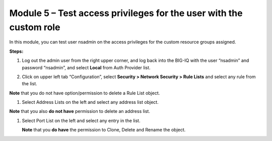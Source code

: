 Module 5 – Test access privileges for the user with the custom role
~~~~~~~~~~~~~~~~~~~~~~~~~~~~~~~~~~~~~~~~~~~~~~~~~~~~~~~~~~~~~~~~~~~

In this module, you can test user nsadmin on the access privileges for the custom resource groups assigned.

**Steps:**

1. Log out the admin user from the right upper corner, and log back into the BIG-IQ with the user “nsadmin” and password “nsadmin”, and select **Local** from Auth Provider list.

|image13|

2. Click on upper left tab “Configuration”, select **Security > Network Security > Rule Lists** and select any rule from the list.

**Note** that you do not have option/permission to delete a Rule List object.

|image14|

1. Select Address Lists on the left and select any address list object.

**Note** that you also **do not have** permission to delete an address list.

|image15|

1. Select Port List on the left and select any entry in the list.

   **Note** that you **do have** the permission to Clone, Delete and Rename the object.

|image16|




.. |image13| image:: media/image13.png
   :width: 6.49167in
   :height: 2.30000in
.. |image14| image:: media/image14.png
   :width: 6.50000in
   :height: 3.65625in
.. |image15| image:: media/image15.png
   :width: 6.50000in
   :height: 3.20833in
.. |image16| image:: media/image16.png
   :width: 6.49167in
   :height: 3.21667in

